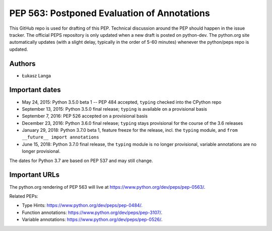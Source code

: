============================================
PEP 563: Postponed Evaluation of Annotations
============================================

This GitHub repo is used for drafting of this PEP.  Technical discussion
around the PEP should happen in the issue tracker.  The official PEPS
repository is only updated when a new draft is posted on python-dev.
The python.org site automatically updates (with a slight delay,
typically in the order of 5-60 minutes) whenever the python/peps repo is
updated.


Authors
-------

* Łukasz Langa


Important dates
---------------

* May 24, 2015: Python 3.5.0 beta 1 -- PEP 484 accepted, ``typing``
  checked into the CPython repo

* September 13, 2015: Python 3.5.0 final release; ``typing`` is
  available on a provisional basis

* September 7, 2016: PEP 526 accepted on a provisional basis

* December 23, 2016: Python 3.6.0 final release; ``typing`` stays
  provisional for the course of the 3.6 releases

* January 29, 2018: Python 3.7.0 beta 1, feature freeze for the release,
  incl. the ``typing`` module, and ``from __future__ import annotations``

* June 15, 2018: Python 3.7.0 final release, the ``typing`` module is no
  longer provisional, variable annotations are no longer provisional.

The dates for Python 3.7 are based on PEP 537 and may still change.


Important URLs
--------------

The python.org rendering of PEP 563 will live at
https://www.python.org/dev/peps/pep-0563/.

Related PEPs:

* Type Hints:  https://www.python.org/dev/peps/pep-0484/.

* Function annotations:  https://www.python.org/dev/peps/pep-3107/.

* Variable annotations:  https://www.python.org/dev/peps/pep-0526/.
